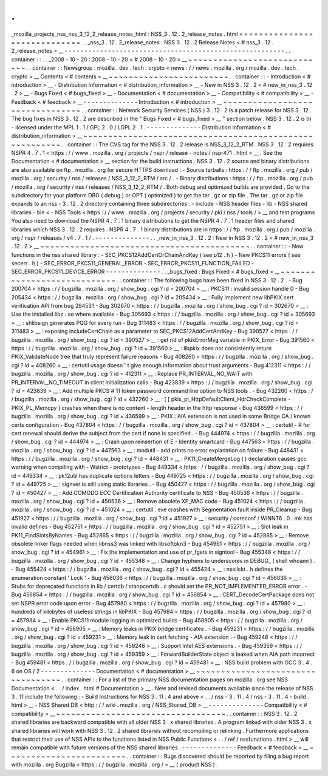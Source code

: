 .
.
_mozilla_projects_nss_nss_3_12_2_release_notes_html
:
NSS_3
.
12
.
2_release_notes
.
html
=
=
=
=
=
=
=
=
=
=
=
=
=
=
=
=
=
=
=
=
=
=
=
=
=
=
=
=
=
.
.
_nss_3
.
12
.
2_release_notes
:
NSS
3
.
12
.
2
Release
Notes
<
#
nss_3
.
12
.
2_release_notes
>
__
-
-
-
-
-
-
-
-
-
-
-
-
-
-
-
-
-
-
-
-
-
-
-
-
-
-
-
-
-
-
-
-
-
-
-
-
-
-
-
-
-
-
-
-
-
-
-
-
-
-
-
-
-
-
-
-
.
.
container
:
:
.
.
_2008
-
10
-
20
:
2008
-
10
-
20
<
#
2008
-
10
-
20
>
__
~
~
~
~
~
~
~
~
~
~
~
~
~
~
~
~
~
~
~
~
~
~
~
~
~
~
~
~
.
.
container
:
:
Newsgroup
:
mozilla
.
dev
.
tech
.
crypto
<
news
:
/
/
news
.
mozilla
.
org
/
mozilla
.
dev
.
tech
.
crypto
>
__
Contents
<
#
contents
>
__
~
~
~
~
~
~
~
~
~
~
~
~
~
~
~
~
~
~
~
~
~
~
~
~
.
.
container
:
:
-
Introduction
<
#
introduction
>
__
-
Distribution
Information
<
#
distribution_information
>
__
-
New
in
NSS
3
.
12
.
2
<
#
new_in_nss_3
.
12
.
2
>
__
-
Bugs
Fixed
<
#
bugs_fixed
>
__
-
Documentation
<
#
documentation
>
__
-
Compatibility
<
#
compatibility
>
__
-
Feedback
<
#
feedback
>
__
-
-
-
-
-
-
-
-
-
-
-
-
-
-
Introduction
<
#
introduction
>
__
~
~
~
~
~
~
~
~
~
~
~
~
~
~
~
~
~
~
~
~
~
~
~
~
~
~
~
~
~
~
~
~
.
.
container
:
:
Network
Security
Services
(
NSS
)
3
.
12
.
2
is
a
patch
release
for
NSS
3
.
12
.
The
bug
fixes
in
NSS
3
.
12
.
2
are
described
in
the
"
Bugs
Fixed
<
#
bugs_fixed
>
__
"
section
below
.
NSS
3
.
12
.
2
is
tri
-
licensed
under
the
MPL
1
.
1
/
GPL
2
.
0
/
LGPL
2
.
1
.
-
-
-
-
-
-
-
-
-
-
-
-
-
-
Distribution
Information
<
#
distribution_information
>
__
~
~
~
~
~
~
~
~
~
~
~
~
~
~
~
~
~
~
~
~
~
~
~
~
~
~
~
~
~
~
~
~
~
~
~
~
~
~
~
~
~
~
~
~
~
~
~
~
~
~
~
~
~
~
~
~
.
.
container
:
:
The
CVS
tag
for
the
NSS
3
.
12
.
2
release
is
NSS_3_12_2_RTM
.
NSS
3
.
12
.
2
requires
NSPR
4
.
7
.
1
<
https
:
/
/
www
.
mozilla
.
org
/
projects
/
nspr
/
release
-
notes
/
nspr471
.
html
>
__
.
See
the
Documentation
<
#
documentation
>
__
section
for
the
build
instructions
.
NSS
3
.
12
.
2
source
and
binary
distributions
are
also
available
on
ftp
.
mozilla
.
org
for
secure
HTTPS
download
:
-
Source
tarballs
:
https
:
/
/
ftp
.
mozilla
.
org
/
pub
/
mozilla
.
org
/
security
/
nss
/
releases
/
NSS_3_12_2_RTM
/
src
/
.
-
Binary
distributions
:
https
:
/
/
ftp
.
mozilla
.
org
/
pub
/
mozilla
.
org
/
security
/
nss
/
releases
/
NSS_3_12_2_RTM
/
.
Both
debug
and
optimized
builds
are
provided
.
Go
to
the
subdirectory
for
your
platform
DBG
(
debug
)
or
OPT
(
optimized
)
to
get
the
tar
.
gz
or
zip
file
.
The
tar
.
gz
or
zip
file
expands
to
an
nss
-
3
.
12
.
2
directory
containing
three
subdirectories
:
-
include
-
NSS
header
files
-
lib
-
NSS
shared
libraries
-
bin
<
-
NSS
Tools
<
https
:
/
/
www
.
mozilla
.
org
/
projects
/
security
/
pki
/
nss
/
tools
/
>
__
and
test
programs
You
also
need
to
download
the
NSPR
4
.
7
.
1
binary
distributions
to
get
the
NSPR
4
.
7
.
1
header
files
and
shared
libraries
which
NSS
3
.
12
.
2
requires
.
NSPR
4
.
7
.
1
binary
distributions
are
in
https
:
/
/
ftp
.
mozilla
.
org
/
pub
/
mozilla
.
org
/
nspr
/
releases
/
v4
.
7
.
1
/
.
-
-
-
-
-
-
-
-
-
-
-
-
-
-
.
.
_new_in_nss_3
.
12
.
2
:
New
in
NSS
3
.
12
.
2
<
#
new_in_nss_3
.
12
.
2
>
__
~
~
~
~
~
~
~
~
~
~
~
~
~
~
~
~
~
~
~
~
~
~
~
~
~
~
~
~
~
~
~
~
~
~
~
~
~
~
~
~
~
~
.
.
container
:
:
-
New
functions
in
the
nss
shared
library
:
-
SEC_PKCS12AddCertOrChainAndKey
(
see
p12
.
h
)
-
New
PKCS11
errors
(
see
secerr
.
h
)
-
SEC_ERROR_PKCS11_GENERAL_ERROR
-
SEC_ERROR_PKCS11_FUNCTION_FAILED
-
SEC_ERROR_PKCS11_DEVICE_ERROR
-
-
-
-
-
-
-
-
-
-
-
-
-
-
.
.
_bugs_fixed
:
Bugs
Fixed
<
#
bugs_fixed
>
__
~
~
~
~
~
~
~
~
~
~
~
~
~
~
~
~
~
~
~
~
~
~
~
~
~
~
~
~
.
.
container
:
:
The
following
bugs
have
been
fixed
in
NSS
3
.
12
.
2
.
-
Bug
200704
<
https
:
/
/
bugzilla
.
mozilla
.
org
/
show_bug
.
cgi
?
id
=
200704
>
__
:
PKCS11
:
invalid
session
handle
0
-
Bug
205434
<
https
:
/
/
bugzilla
.
mozilla
.
org
/
show_bug
.
cgi
?
id
=
205434
>
__
:
Fully
implement
new
libPKIX
cert
verification
API
from
bug
294531
-
Bug
302670
<
https
:
/
/
bugzilla
.
mozilla
.
org
/
show_bug
.
cgi
?
id
=
302670
>
__
:
Use
the
installed
libz
.
so
where
available
-
Bug
305693
<
https
:
/
/
bugzilla
.
mozilla
.
org
/
show_bug
.
cgi
?
id
=
305693
>
__
:
shlibsign
generates
PQG
for
every
run
-
Bug
311483
<
https
:
/
/
bugzilla
.
mozilla
.
org
/
show_bug
.
cgi
?
id
=
311483
>
__
:
exposing
includeCertChain
as
a
parameter
to
SEC_PKCS12AddCertAndKey
-
Bug
390527
<
https
:
/
/
bugzilla
.
mozilla
.
org
/
show_bug
.
cgi
?
id
=
390527
>
__
:
get
rid
of
pkixErrorMsg
variable
in
PKIX_Error
-
Bug
391560
<
https
:
/
/
bugzilla
.
mozilla
.
org
/
show_bug
.
cgi
?
id
=
391560
>
__
:
libpkix
does
not
consistently
return
PKIX_ValidateNode
tree
that
truly
represent
failure
reasons
-
Bug
408260
<
https
:
/
/
bugzilla
.
mozilla
.
org
/
show_bug
.
cgi
?
id
=
408260
>
__
:
certutil
usage
doesn
'
t
give
enough
information
about
trust
arguments
-
Bug
412311
<
https
:
/
/
bugzilla
.
mozilla
.
org
/
show_bug
.
cgi
?
id
=
412311
>
__
:
Replace
PR_INTERVAL_NO_WAIT
with
PR_INTERVAL_NO_TIMEOUT
in
client
initialization
calls
-
Bug
423839
<
https
:
/
/
bugzilla
.
mozilla
.
org
/
show_bug
.
cgi
?
id
=
423839
>
__
:
Add
multiple
PKCS
#
11
token
password
command
line
option
to
NSS
tools
.
-
Bug
432260
<
https
:
/
/
bugzilla
.
mozilla
.
org
/
show_bug
.
cgi
?
id
=
432260
>
__
:
[
[
pkix_pl_HttpDefaultClient_HdrCheckComplete
-
PKIX_PL_Memcpy
]
crashes
when
there
is
no
content
-
length
header
in
the
http
response
-
Bug
436599
<
https
:
/
/
bugzilla
.
mozilla
.
org
/
show_bug
.
cgi
?
id
=
436599
>
__
:
PKIX
:
AIA
extension
is
not
used
in
some
Bridge
CA
/
known
certs
configuration
-
Bug
437804
<
https
:
/
/
bugzilla
.
mozilla
.
org
/
show_bug
.
cgi
?
id
=
437804
>
__
:
certutil
-
R
for
cert
renewal
should
derive
the
subject
from
the
cert
if
none
is
specified
.
-
Bug
444974
<
https
:
/
/
bugzilla
.
mozilla
.
org
/
show_bug
.
cgi
?
id
=
444974
>
__
:
Crash
upon
reinsertion
of
E
-
Identity
smartcard
-
Bug
447563
<
https
:
/
/
bugzilla
.
mozilla
.
org
/
show_bug
.
cgi
?
id
=
447563
>
__
:
modutil
-
add
prints
no
error
explanation
on
failure
-
Bug
448431
<
https
:
/
/
bugzilla
.
mozilla
.
org
/
show_bug
.
cgi
?
id
=
448431
>
__
:
PK11_CreateMergeLog
(
)
declaration
causes
gcc
warning
when
compiling
with
-
Wstrict
-
prototypes
-
Bug
449334
<
https
:
/
/
bugzilla
.
mozilla
.
org
/
show_bug
.
cgi
?
id
=
449334
>
__
:
pk12util
has
duplicate
options
letters
-
Bug
449725
<
https
:
/
/
bugzilla
.
mozilla
.
org
/
show_bug
.
cgi
?
id
=
449725
>
__
:
signver
is
still
using
static
libraries
.
-
Bug
450427
<
https
:
/
/
bugzilla
.
mozilla
.
org
/
show_bug
.
cgi
?
id
=
450427
>
__
:
Add
COMODO
ECC
Certification
Authority
certificate
to
NSS
-
Bug
450536
<
https
:
/
/
bugzilla
.
mozilla
.
org
/
show_bug
.
cgi
?
id
=
450536
>
__
:
Remove
obsolete
XP_MAC
code
-
Bug
451024
<
https
:
/
/
bugzilla
.
mozilla
.
org
/
show_bug
.
cgi
?
id
=
451024
>
__
:
certutil
.
exe
crashes
with
Segmentation
fault
inside
PR_Cleanup
-
Bug
451927
<
https
:
/
/
bugzilla
.
mozilla
.
org
/
show_bug
.
cgi
?
id
=
451927
>
__
:
security
/
coreconf
/
WINNT6
.
0
.
mk
has
invalid
defines
-
Bug
452751
<
https
:
/
/
bugzilla
.
mozilla
.
org
/
show_bug
.
cgi
?
id
=
452751
>
__
:
Slot
leak
in
PK11_FindSlotsByNames
-
Bug
452865
<
https
:
/
/
bugzilla
.
mozilla
.
org
/
show_bug
.
cgi
?
id
=
452865
>
__
:
Remove
obsolete
linker
flags
needed
when
libnss3
was
linked
with
libsoftokn3
-
Bug
454961
<
https
:
/
/
bugzilla
.
mozilla
.
org
/
show_bug
.
cgi
?
id
=
454961
>
__
:
Fix
the
implementation
and
use
of
pr_fgets
in
signtool
-
Bug
455348
<
https
:
/
/
bugzilla
.
mozilla
.
org
/
show_bug
.
cgi
?
id
=
455348
>
__
:
Change
hyphens
to
underscores
in
DEBUG_
(
shell
whoami
)
.
-
Bug
455424
<
https
:
/
/
bugzilla
.
mozilla
.
org
/
show_bug
.
cgi
?
id
=
455424
>
__
:
nssilckt
.
h
defines
the
enumeration
constant
'
Lock
'
-
Bug
456036
<
https
:
/
/
bugzilla
.
mozilla
.
org
/
show_bug
.
cgi
?
id
=
456036
>
__
:
Stubs
for
deprecated
functions
in
lib
/
certdb
/
stanpcertdb
.
c
should
set
the
PR_NOT_IMPLEMENTED_ERROR
error
.
-
Bug
456854
<
https
:
/
/
bugzilla
.
mozilla
.
org
/
show_bug
.
cgi
?
id
=
456854
>
__
:
CERT_DecodeCertPackage
does
not
set
NSPR
error
code
upon
error
-
Bug
457980
<
https
:
/
/
bugzilla
.
mozilla
.
org
/
show_bug
.
cgi
?
id
=
457980
>
__
:
hundreds
of
kilobytes
of
useless
strings
in
libPKIX
-
Bug
457984
<
https
:
/
/
bugzilla
.
mozilla
.
org
/
show_bug
.
cgi
?
id
=
457984
>
__
:
Enable
PKCS11
module
logging
in
optimized
builds
-
Bug
458905
<
https
:
/
/
bugzilla
.
mozilla
.
org
/
show_bug
.
cgi
?
id
=
458905
>
__
:
Memory
leaks
in
PKIX
bridge
certificates
.
-
Bug
459231
<
https
:
/
/
bugzilla
.
mozilla
.
org
/
show_bug
.
cgi
?
id
=
459231
>
__
:
Memory
leak
in
cert
fetching
-
AIA
extension
.
-
Bug
459248
<
https
:
/
/
bugzilla
.
mozilla
.
org
/
show_bug
.
cgi
?
id
=
459248
>
__
:
Support
Intel
AES
extensions
.
-
Bug
459359
<
https
:
/
/
bugzilla
.
mozilla
.
org
/
show_bug
.
cgi
?
id
=
459359
>
__
:
ForwardBuilderState
object
is
leaked
when
AIA
path
incorrect
-
Bug
459481
<
https
:
/
/
bugzilla
.
mozilla
.
org
/
show_bug
.
cgi
?
id
=
459481
>
__
:
NSS
build
problem
with
GCC
3
.
4
.
6
on
OS
/
2
-
-
-
-
-
-
-
-
-
-
-
-
-
-
Documentation
<
#
documentation
>
__
~
~
~
~
~
~
~
~
~
~
~
~
~
~
~
~
~
~
~
~
~
~
~
~
~
~
~
~
~
~
~
~
~
~
.
.
container
:
:
For
a
list
of
the
primary
NSS
documentation
pages
on
mozilla
.
org
see
NSS
Documentation
<
.
.
/
index
.
html
#
Documentation
>
__
.
New
and
revised
documents
available
since
the
release
of
NSS
3
.
11
include
the
following
:
-
Build
Instructions
for
NSS
3
.
11
.
4
and
above
<
.
.
/
nss
-
3
.
11
.
4
/
nss
-
3
.
11
.
4
-
build
.
html
>
__
-
NSS
Shared
DB
<
http
:
/
/
wiki
.
mozilla
.
org
/
NSS_Shared_DB
>
__
-
-
-
-
-
-
-
-
-
-
-
-
-
-
Compatibility
<
#
compatibility
>
__
~
~
~
~
~
~
~
~
~
~
~
~
~
~
~
~
~
~
~
~
~
~
~
~
~
~
~
~
~
~
~
~
~
~
.
.
container
:
:
NSS
3
.
12
.
2
shared
libraries
are
backward
compatible
with
all
older
NSS
3
.
x
shared
libraries
.
A
program
linked
with
older
NSS
3
.
x
shared
libraries
will
work
with
NSS
3
.
12
.
2
shared
libraries
without
recompiling
or
relinking
.
Furthermore
applications
that
restrict
their
use
of
NSS
APIs
to
the
functions
listed
in
NSS
Public
Functions
<
.
.
/
ref
/
nssfunctions
.
html
>
__
will
remain
compatible
with
future
versions
of
the
NSS
shared
libraries
.
-
-
-
-
-
-
-
-
-
-
-
-
-
-
Feedback
<
#
feedback
>
__
~
~
~
~
~
~
~
~
~
~
~
~
~
~
~
~
~
~
~
~
~
~
~
~
.
.
container
:
:
Bugs
discovered
should
be
reported
by
filing
a
bug
report
with
mozilla
.
org
Bugzilla
<
https
:
/
/
bugzilla
.
mozilla
.
org
/
>
__
(
product
NSS
)
.
